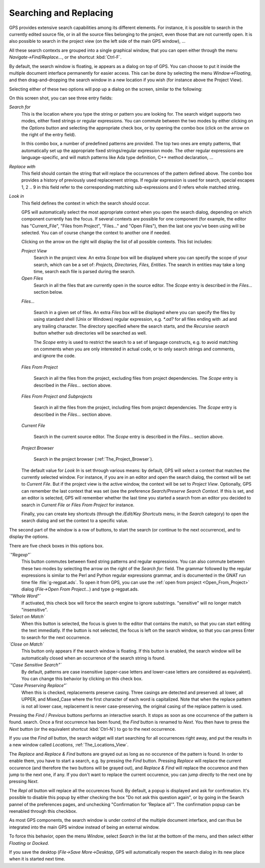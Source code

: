 .. _Searching_and_Replacing:

***********************
Searching and Replacing
***********************

.. index:: find
.. index:: search
.. index:: replace

GPS provides extensive search capabilities among its different elements. For
instance, it is possible to search in the currently edited source file, or in
all the source files belonging to the project, even those that are not
currently open. It is also possible to search in the project view (on the left
side of the main GPS window), ...

.. index:: project view
.. index:: menu
.. index:: key
.. index:: search context

All these search contexts are grouped into a single graphical window, that you
can open either through the menu `Navigate->Find/Replace...`, or the shortcut
:kbd:`Ctrl-F`.

By default, the search window is floating, ie appears as a dialog on top of
GPS. You can choose to put it inside the multiple document interface
permanently for easier access. This can be done by selecting the menu
`Window->Floating`, and then drag-and-dropping the search window in a new
location if you wish (for instance above the Project View).

Selecting either of these two options will pop up a dialog on the screen,
similar to the following:

.. index:: screen shot
.. image:: search-hide.jpg

On this screen shot, you can see three entry fields:

*Search for*
  .. index:: search for

  This is the location where you type the string or pattern you are looking
  for. The search widget supports two modes, either fixed strings or regular
  expressions. You can commute between the two modes by either clicking on the
  `Options` button and selecting the appropriate check box, or by opening the
  combo box (click on the arrow on the right of the entry field).

  In this combo box, a number of predefined patterns are provided. The top two
  ones are empty patterns, that automatically set up the appropriate fixed
  strings/regular expression mode. The other regular expressions are
  language-specific, and will match patterns like Ada type definition, C++
  method declaration, ...

  .. index:: C++
  .. index:: Ada

*Replace with*
  .. index:: replace with

  This field should contain the string that will replace the occurrences of the
  pattern defined above.  The combo box provides a history of previously used
  replacement strings. If regular expression is used for search, special
  escapes \1, \2 .. \9 in this field refer to the corresponding matching
  sub-expressions and \0 refers whole matched string.

*Look in*
  .. index:: look in

  This field defines the context in which the search should occur.

  .. index:: search context

  GPS will automatically select the most appropriate context when you open the
  search dialog, depending on which component currently has the focus. If
  several contexts are possible for one component (for example, the editor has
  "Current_File", "Files from Project", "Files..." and "Open Files"), then the
  last one you've been using will be selected. You can of course change the
  context to another one if needed.

  Clicking on the arrow on the right will display the list of all possible
  contexts. This list includes:

  *Project View*
    Search in the project view. An extra *Scope* box will be displayed
    where you can specify the scope of your search, which can be a set of:
    `Projects, Directories, Files, Entities`. The search in entities
    may take a long time, search each file is parsed during the search.


  *Open Files*
    Search in all the files that are currently open in the source editor. The
    *Scope* entry is described in the `Files...` section below.

  *Files...*

    Search in a given set of files. An extra *Files* box will be displayed
    where you can specify the files by using standard shell (Unix or Windows)
    regular expression, e.g. `*.ad?` for all files ending with .ad and any
    trailing character. The directory specified where the search starts, and
    the *Recursive search* button whether sub directories will be searched as
    well.

    The *Scope* entry is used to restrict the search to a set of language
    constructs, e.g. to avoid matching on comments when you are only interested
    in actual code, or to only search strings and comments, and ignore the
    code.

  *Files From Project*

    Search in all the files from the project, excluding files from project
    dependencies. The *Scope* entry is described in the `Files...` section
    above.

  *Files From Project and Subprojects*

    Search in all the files from the project, including files from project
    dependencies. The *Scope* entry is described in the `Files...` section
    above.

  *Current File*

    Search in the current source editor.  The *Scope* entry is described in the
    `Files...` section above.

  *Project Browser*

    Search in the project browser (:ref:`The_Project_Browser`).

  The default value for `Look In` is set through various means: by default, GPS
  will select a context that matches the currently selected window. For
  instance, if you are in an editor and open the search dialog, the context
  will be set to `Current File`. But if the project view is the active window,
  the context will be set to `Project View`.  Optionally, GPS can remember the
  last context that was set (see the preference `Search/Preserve Search
  Context`. If this is set, and an editor is selected, GPS will remember
  whether the last time you started a search from an editor you decided to
  search in `Current File` or `Files From Project` for instance.

  Finally, you can create key shortcuts (through the `/Edit/Key Shortcuts`
  menu, in the `Search` category) to open the search dialog and set the context
  to a specific value.

The second part of the window is a row of buttons, to start the search (or
continue to the next occurrence), and to display the options.

.. index:: screen shot
.. image:: search-options.jpg

There are five check boxes in this options box.

*`"Regexp"`*
  .. index:: regular expression

  This button commutes between fixed string patterns and regular expressions.
  You can also commute between these two modes by selecting the arrow on the
  right of the `Search for:` field.  The grammar followed by the regular
  expressions is similar to the Perl and Python regular expressions grammar,
  and is documented in the GNAT run time file :file:`g-regpat.ads`. To open it
  from GPS, you can use the :ref:`open from project <Open_From_Project>` dialog
  (`File->Open From Project...`) and type g-regpat.ads.

*`"Whole Word"`*
  .. index:: whole word

  If activated, this check box will force the search engine to ignore
  substrings. "sensitive" will no longer match "insensitive".

*`Select on Match`*
  .. index:: select window on match

  When this button is selected, the focus is given to the editor that contains
  the match, so that you can start editing the text immediatly. If the button
  is not selected, the focus is left on the search window, so that you can
  press Enter to search for the next occurrence.

*`Close on Match`*
  .. index:: close dialog on match

  This button only appears if the search window is floating. If this button is
  enabled, the search window will be automatically closed when an occurrence of
  the search string is found.

*`"Case Sensitive Search"`*
  .. index:: case sensitive

  By default, patterns are case insensitive (upper-case letters and lower-case
  letters are considered as equivalent). You can change this behavior by
  clicking on this check box.

*`"Case Preserving Replace"`*
  .. index:: case preserving

  When this is checked, replacements preserve casing. Three casings are
  detected and preserved: all lower, all UPPER, and Mixed_Case where the first
  character of each word is capitalized. Note that when the replace pattern is
  not all lower case, replacement is never case-preserving, the original casing
  of the replace pattern is used.


Pressing the `Find` / `Previous` buttons performs an interactive search.  It
stops as soon as one occurrence of the pattern is found.  search. Once a first
occurrence has been found, the `Find` button is renamed to `Next`.  You then
have to press the `Next` button (or the equivalent shortcut :kbd:`Ctrl-N`) to
go to the next occurrence.

If you use the `Find all` button, the search widget will start searching for
all occurrences right away, and put the results in a new window called
`Locations`, :ref:`The_Locations_View`.

The `Replace` and `Replace & Find` buttons are grayed out as long as no
occurence of the pattern is found. In order to enable them, you have to start a
search, e.g. by pressing the `Find` button. Pressing `Replace` will replace the
current occurence (and therefore the two buttons will be grayed out), and
`Replace & Find` will replace the occurence and then jump to the next one, if
any. If you don't want to replace the current occurence, you can jump directly
to the next one by pressing `Next`.

The `Repl all` button will replace all the occurences found. By default, a
popup is displayed and ask for confirmation. It's possible to disable this
popup by either checking the box "Do not ask this question again", or by going
in the Search pannel of the preferences pages, and unchecking "Confirmation for
'Replace all'". The confirmation popup can be reenabled through this checkbox.

.. index:: MDI
.. index:: Multiple Document Interface

As most GPS components, the search window is under control of the multiple
document interface, and can thus be integrated into the main GPS window instead
of being an external window.

.. index:: menu

To force this behavior, open the menu `Window`, select `Search` in the list at
the bottom of the menu, and then select either `Floating` or `Docked`.

If you save the desktop (`File->Save More->Desktop`, GPS will automatically
reopen the search dialog in its new place when it is started next time.
